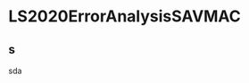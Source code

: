 * LS2020ErrorAnalysisSAVMAC
:PROPERTIES:
:NOTER_DOCUMENT: c:/Users/Liyaoda/Nutstore/1/zotero/LS2020ErrorAnalysisSAVMAC.pdf
:END:
** s
:PROPERTIES:
:NOTER_PAGE: 1
:END:
sda
